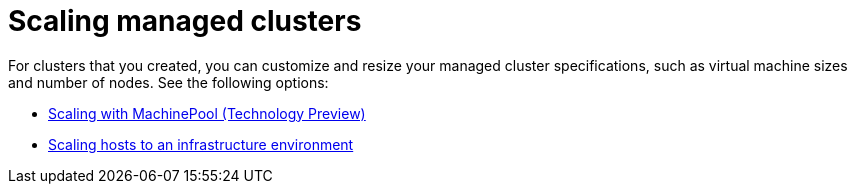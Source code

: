 [#scaling-managed-intro]
= Scaling managed clusters

For clusters that you created, you can customize and resize your managed cluster specifications, such as virtual machine sizes and number of nodes. See the following options:

* xref:../cluster_lifecycle/scale_machinepool.adoc#scaling-machinepool[Scaling with MachinePool (Technology Preview)]
* xref:../cluster_lifecycle/scale_hosts_infra_env.adoc#scale-hosts-infrastructure-env[Scaling hosts to an infrastructure environment]
